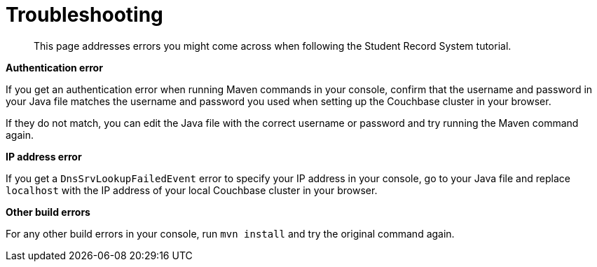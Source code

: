 = Troubleshooting
:description: This page addresses errors you might come across when following the Student Record System tutorial.
:page-topic-type: tutorial
:page-pagination: full

[abstract]
{description}

**Authentication error**

If you get an authentication error when running Maven commands in your console, confirm that the username and password in your Java file matches the username and password you used when setting up the Couchbase cluster in your browser.

If they do not match, you can edit the Java file with the correct username or password and try running the Maven command again.

**IP address error**

If you get a `DnsSrvLookupFailedEvent` error to specify your IP address in your console, go to your Java file and replace `localhost` with the IP address of your local Couchbase cluster in your browser.

**Other build errors**

For any other build errors in your console, run `mvn install` and try the original command again.
